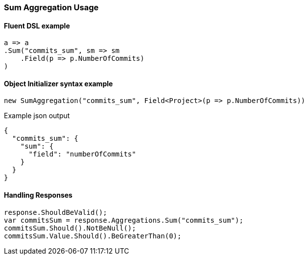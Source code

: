 :ref_current: https://www.elastic.co/guide/en/elasticsearch/reference/6.5

:github: https://github.com/elastic/elasticsearch-net

:nuget: https://www.nuget.org/packages

////
IMPORTANT NOTE
==============
This file has been generated from https://github.com/elastic/elasticsearch-net/tree/6.x/src/Tests/Tests/Aggregations/Metric/Sum/SumAggregationUsageTests.cs. 
If you wish to submit a PR for any spelling mistakes, typos or grammatical errors for this file,
please modify the original csharp file found at the link and submit the PR with that change. Thanks!
////

[[sum-aggregation-usage]]
=== Sum Aggregation Usage

==== Fluent DSL example

[source,csharp]
----
a => a
.Sum("commits_sum", sm => sm
    .Field(p => p.NumberOfCommits)
)
----

==== Object Initializer syntax example

[source,csharp]
----
new SumAggregation("commits_sum", Field<Project>(p => p.NumberOfCommits))
----

[source,javascript]
.Example json output
----
{
  "commits_sum": {
    "sum": {
      "field": "numberOfCommits"
    }
  }
}
----

==== Handling Responses

[source,csharp]
----
response.ShouldBeValid();
var commitsSum = response.Aggregations.Sum("commits_sum");
commitsSum.Should().NotBeNull();
commitsSum.Value.Should().BeGreaterThan(0);
----

